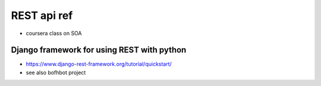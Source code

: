 
REST api ref
============

* coursera class on SOA

Django framework for using REST with python
-------------------------------------------

* https://www.django-rest-framework.org/tutorial/quickstart/
* see also bofhbot project

